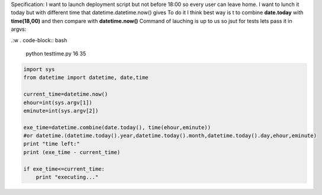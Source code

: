 .. title: Python combine dates , current date with different hour
.. slug: python-combine-dates-current-date-with-different-hour
.. date: 2014/06/04 16:38:10
.. tags: python
.. category: python
.. link: 
.. description: 
.. type: text

Specification:
I want to launch deployment script but not before 18:00 so every user can leave home.
I want to lunch it today but with different time that datetime.datetime.now() gives
To do it I think best way is t to combine **date.today** with **time(18,00)** and then compare 
with **datetime.now()**
Command of lauching is up to us so jsut for tests lets pass it in argvs:

.:w
. code-block:: bash
   
   python testtime.py 16 35

.. code-block:: python

    import sys
    from datetime import datetime, date,time

    current_time=datetime.now()
    ehour=int(sys.argv[1])
    eminute=int(sys.argv[2])

    exe_time=datetime.combine(date.today(), time(ehour,eminute))
    #or datetime.(datetime.today().year,datetime.today().month,datetime.today().day,ehour,eminute)
    print "time left:"
    print (exe_time - current_time)

    if exe_time<=current_time:
        print "executing..."

